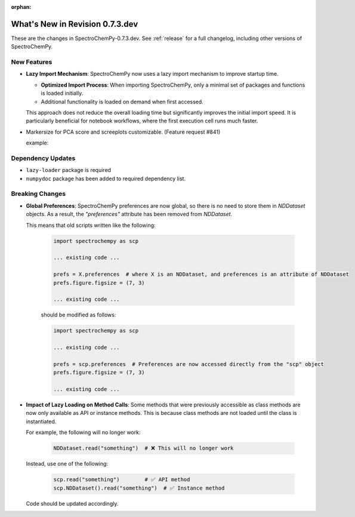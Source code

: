 :orphan:

What's New in Revision 0.7.3.dev
---------------------------------------------------------------------------------------

These are the changes in SpectroChemPy-0.7.3.dev.
See :ref:`release` for a full changelog, including other versions of SpectroChemPy.

New Features
~~~~~~~~~~~~

* **Lazy Import Mechanism**: SpectroChemPy now uses a lazy import mechanism to improve startup time.

  - **Optimized Import Process**: When importing SpectroChemPy, only a minimal set of packages and functions is loaded initially.
  - Additional functionality is loaded on demand when first accessed.

  This approach does not reduce the overall loading time but significantly improves the initial import speed.
  It is particularly beneficial for notebook workflows, where the first execution cell runs much faster.

* Markersize for PCA score and screeplots customizable. (Feature request #841)

  example:

  .. code-block:: python
    ... rest of the code ...

    # ScreePlot
    prefs = scp.preferences
    prefs.lines.markersize = 7
    pca.screeplot()

    # Score Plot
    prefs.lines.markersize = 10
    pca.scoreplot(scores, 1, 2)

Dependency Updates
~~~~~~~~~~~~~~~~~~

* ``lazy-loader`` package is required
* ``numpydoc`` package has been added to required dependency list.

Breaking Changes
~~~~~~~~~~~~~~~~

* **Global Preferences**: SpectroChemPy preferences are now global, so there is no need to store them in `NDDataset` objects.
  As a result, the `"preferences"` attribute has been removed from `NDDataset`.

  This means that old scripts written like the following:

   .. code-block:: python

         import spectrochempy as scp

         ... existing code ...

         prefs = X.preferences  # where X is an NDDataset, and preferences is an attribute of NDDataset
         prefs.figure.figsize = (7, 3)

         ... existing code ...

   should be modified as follows:

   .. code-block:: python

         import spectrochempy as scp

         ... existing code ...

         prefs = scp.preferences  # Preferences are now accessed directly from the "scp" object
         prefs.figure.figsize = (7, 3)

         ... existing code ...

* **Impact of Lazy Loading on Method Calls**: Some methods that were previously accessible as class methods are now only available as API or instance methods.
  This is because class methods are not loaded until the class is instantiated.

  For example, the following will no longer work:

   .. code-block:: python

         NDDataset.read("something")  # ❌ This will no longer work

  Instead, use one of the following:

   .. code-block:: python

         scp.read("something")        # ✅ API method
         scp.NDDataset().read("something")  # ✅ Instance method

  Code should be updated accordingly.

